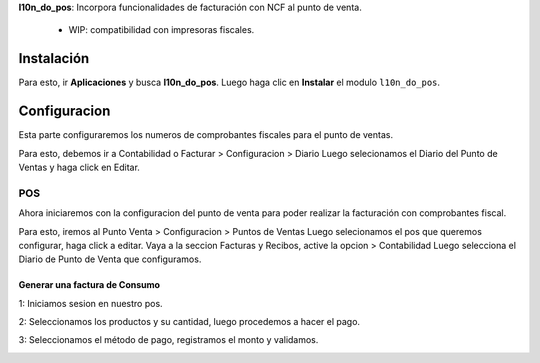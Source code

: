 **l10n_do_pos**: Incorpora funcionalidades de facturación con NCF al punto de venta.
      
        - WIP: compatibilidad con impresoras fiscales.

Instalación
===========

Para esto, ir  **Aplicaciones** y busca **l10n_do_pos**. Luego haga clic en **Instalar** el modulo ``l10n_do_pos``.

.. image:: media/dominicana06.png
   :align: center

Configuracion
=============

Esta parte configuraremos los numeros de comprobantes fiscales para el punto de ventas.

Para esto, debemos ir a Contabilidad o Facturar > Configuracion > Diario 
Luego selecionamos el Diario del Punto de Ventas y haga click en Editar.

.. image:: Media/dominicana07.png
   :align: center


POS   
---

Ahora iniciaremos con la configuracion del punto de venta para poder realizar la facturación con comprobantes fiscal.

Para esto, iremos al Punto Venta > Configuracion > Puntos de Ventas Luego selecionamos el pos que queremos configurar, haga click a editar.
Vaya a la seccion Facturas y Recibos, active la opcion > Contabilidad Luego selecciona el Diario de Punto de Venta que configuramos.

.. image:: Media/dominicana08.png
   :align: center


Generar una factura de Consumo
~~~~~~~~~~~~~~~~~~~~~~~~~~~~~~~

1: Iniciamos sesion en nuestro pos.

.. image:: Media/dominicana09.png
   :align: center

2: Seleccionamos los productos y su cantidad, luego procedemos a hacer el pago.

.. image:: Media/dominicana10.png
   :align: center

3: Seleccionamos el método de pago, registramos el monto y validamos.

.. image:: Media/dominicana11.png
   :align: center
